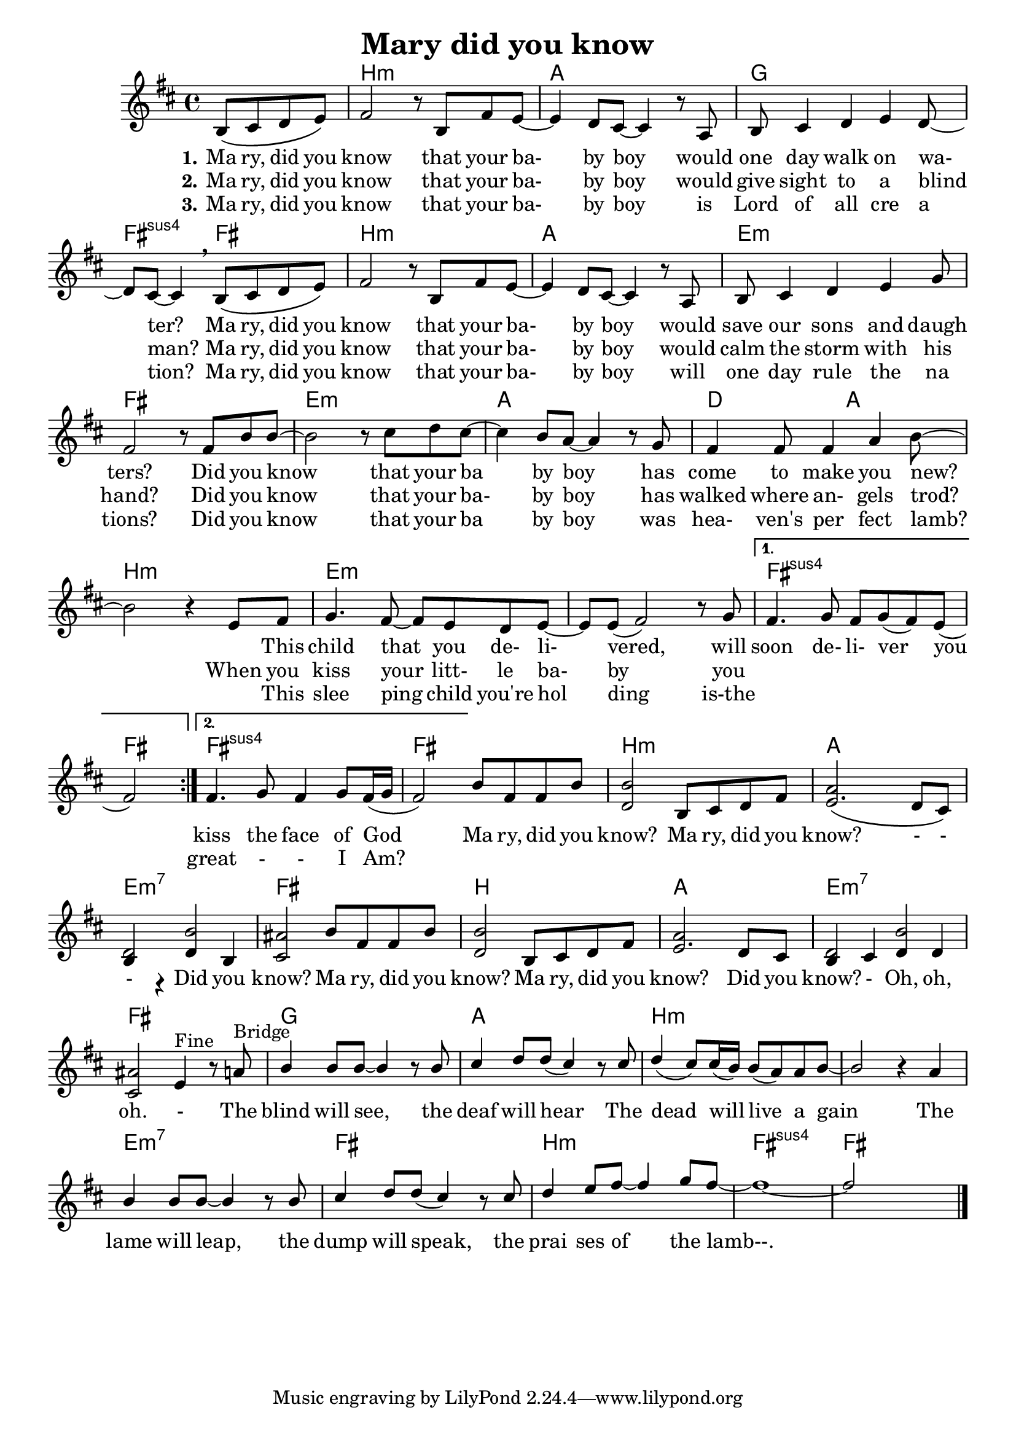 \version "2.18.2"
\language "deutsch"
#(set-global-staff-size 19.7)
#(set-default-paper-size "a4") % 'landscape)

global = {
  \key h \minor
  \time 4/4
  \partial 2
}

chordNamesverse = \chordmode {
  \global
  s2 h1:m a g fis2:sus fis
  h1:m a e:m fis
  e:m a d2 a h1:m

  e:m s 
  fis:sus fis2
  fis1:sus fis 
  h:m a e:m7 fis
  h a1 e:m7 fis
  
  g a h:m s
  e:m7 fis h:m fis:sus fis
  
  
}

melodyverse = \relative c' {
  \global %\bar ".|:"
  \repeat volta 2 {
  h8 \( cis d e \)  fis2 r8 h, fis' e ~ e4 d8 cis ~ cis4 
  r8 a h cis4 d e d8 ~ d cis ~ cis4 \breathe
  h8 \( cis d e \) fis2 r8 h, fis' e ~ e4 d8 cis ~ cis4 
  r8 a h cis4 d e g8 fis2
  r8 fis h h ~ h2 r8 cis d cis ~ cis4 h8 a ~ a4
  r8 g fis4 fis8 fis4 a h8 ~ h2
  r4 e,8 fis g4. fis8 ~ fis e d e ~ e  e ( fis2 )
  r8 g }
  \alternative {
    {fis4. g8 fis g ( fis ) e ( fis2 )}
    {fis4. g8 fis4 g8 fis16 ( g fis2 )}
  }
  h8 fis fis h 
  << {h2 s a s d,2 h' ais2 }
     {d,2 h8 cis d fis e2. \( d8 cis \) h4 r d h cis2 } >>

  \stemUp h'8 fis fis h 
  << {h2 s a s d,2 h' ais2 }
     {d,2 h8 cis d fis e2. d8 cis h4 cis d d cis2 } >>
   e4^\markup {Fine} r8
  
  a^\markup {Bridge} h4 h8 h ~ h4 r8
  h cis 4 d8 d ( cis4 ) r8
  cis d4 ( cis8 ) cis16 ( h ) h8 ( a ) a h ~ h2 r4
  
  a h4 h8 h ~ h4 r8
  h cis 4 d8 d ( cis4 ) r8
  cis d4 e8 fis ~ fis4 g8 fis ~ fis1 ~ fis2 s
  
  
  \bar "|."
}

verseOne = \lyricmode {
  \set stanza = "1."
  Ma ry, did you know that your ba- by boy
would one day walk on wa- ter?
Ma ry, did you know that your ba- by boy
would save our sons and daugh ters?
Did you know that your ba by boy
has come to make you new?  
_ This child that you de- li- vered, will soon de- li- ver you
  
}

verseTwo = \lyricmode {
  \set stanza = "2."
  Ma ry, did you know that your ba- by boy
would give sight to a blind man?
Ma ry, did you know that your ba- by boy
would calm the storm with his hand?
Did you know that your ba- by boy
has walked where an- gels trod?
When you kiss your litt- le ba- by
you 
\repeat unfold 2 { \skip 1 }
\repeat unfold 2 { \skip 1 } \skip 1
kiss the face of God

Ma ry, did you know?
Ma ry, did you know? - - - Did you know?
Ma ry, did you know?
Ma ry, did you know? Did you know? -  Oh, oh, oh. -

The blind will see, the deaf will hear
The dead will live a gain
The lame will leap, the dump will speak,
the prai ses of the lamb--.

}

verseThree = \lyricmode {
  \set stanza = "3."
  Ma ry, did you know that your ba- by boy
  is Lord of all cre a tion?
  Ma ry, did you know that your ba- by boy
  will one day rule the na tions?
  Did you know that your ba by boy was hea- ven's per fect lamb?
  _ This slee ping child you're hol ding is-the 

\repeat unfold 2 { \skip 1 }
\repeat unfold 2 { \skip 1 } \skip 1

  great - - I Am?
}

\header {
  title = "Mary did you know"
}

\score { 
  <<
    \new ChordNames \chordNamesverse
    \new Staff { \melodyverse }
    \addlyrics { \verseOne }
    \addlyrics { \verseTwo }
    \addlyrics { \verseThree }
  >>
  \layout {
    \context {
      \Score
      \remove "Bar_number_engraver"

    }
  }

  \midi {
    \tempo 4=120
  }
}
